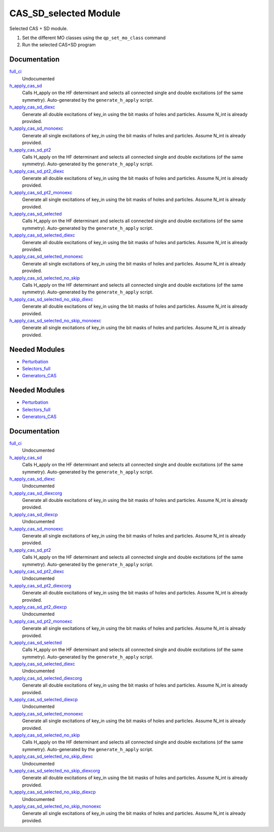 ======================
CAS_SD_selected Module
======================

Selected CAS + SD module.

1) Set the different MO classes using the ``qp_set_mo_class`` command
2) Run the selected CAS+SD program

Documentation
=============

.. Do not edit this section. It was auto-generated from the
.. by the `update_README.py` script.

`full_ci <http://github.com/LCPQ/quantum_package/tree/master/src/CAS_SD/cas_sd_selected.irp.f#L1>`_
  Undocumented


`h_apply_cas_sd <http://github.com/LCPQ/quantum_package/tree/master/src/CAS_SD/H_apply.irp.f_shell_22#L414>`_
  Calls H_apply on the HF determinant and selects all connected single and double
  excitations (of the same symmetry). Auto-generated by the ``generate_h_apply`` script.


`h_apply_cas_sd_diexc <http://github.com/LCPQ/quantum_package/tree/master/src/CAS_SD/H_apply.irp.f_shell_22#L1>`_
  Generate all double excitations of key_in using the bit masks of holes and
  particles.
  Assume N_int is already provided.


`h_apply_cas_sd_monoexc <http://github.com/LCPQ/quantum_package/tree/master/src/CAS_SD/H_apply.irp.f_shell_22#L269>`_
  Generate all single excitations of key_in using the bit masks of holes and
  particles.
  Assume N_int is already provided.


`h_apply_cas_sd_pt2 <http://github.com/LCPQ/quantum_package/tree/master/src/CAS_SD/H_apply.irp.f_shell_22#L2610>`_
  Calls H_apply on the HF determinant and selects all connected single and double
  excitations (of the same symmetry). Auto-generated by the ``generate_h_apply`` script.


`h_apply_cas_sd_pt2_diexc <http://github.com/LCPQ/quantum_package/tree/master/src/CAS_SD/H_apply.irp.f_shell_22#L2118>`_
  Generate all double excitations of key_in using the bit masks of holes and
  particles.
  Assume N_int is already provided.


`h_apply_cas_sd_pt2_monoexc <http://github.com/LCPQ/quantum_package/tree/master/src/CAS_SD/H_apply.irp.f_shell_22#L2427>`_
  Generate all single excitations of key_in using the bit masks of holes and
  particles.
  Assume N_int is already provided.


`h_apply_cas_sd_selected <http://github.com/LCPQ/quantum_package/tree/master/src/CAS_SD/H_apply.irp.f_shell_22#L1872>`_
  Calls H_apply on the HF determinant and selects all connected single and double
  excitations (of the same symmetry). Auto-generated by the ``generate_h_apply`` script.


`h_apply_cas_sd_selected_diexc <http://github.com/LCPQ/quantum_package/tree/master/src/CAS_SD/H_apply.irp.f_shell_22#L1346>`_
  Generate all double excitations of key_in using the bit masks of holes and
  particles.
  Assume N_int is already provided.


`h_apply_cas_sd_selected_monoexc <http://github.com/LCPQ/quantum_package/tree/master/src/CAS_SD/H_apply.irp.f_shell_22#L1675>`_
  Generate all single excitations of key_in using the bit masks of holes and
  particles.
  Assume N_int is already provided.


`h_apply_cas_sd_selected_no_skip <http://github.com/LCPQ/quantum_package/tree/master/src/CAS_SD/H_apply.irp.f_shell_22#L1128>`_
  Calls H_apply on the HF determinant and selects all connected single and double
  excitations (of the same symmetry). Auto-generated by the ``generate_h_apply`` script.


`h_apply_cas_sd_selected_no_skip_diexc <http://github.com/LCPQ/quantum_package/tree/master/src/CAS_SD/H_apply.irp.f_shell_22#L602>`_
  Generate all double excitations of key_in using the bit masks of holes and
  particles.
  Assume N_int is already provided.


`h_apply_cas_sd_selected_no_skip_monoexc <http://github.com/LCPQ/quantum_package/tree/master/src/CAS_SD/H_apply.irp.f_shell_22#L931>`_
  Generate all single excitations of key_in using the bit masks of holes and
  particles.
  Assume N_int is already provided.

Needed Modules
==============

.. Do not edit this section. It was auto-generated from the
.. by the `update_README.py` script.

.. image:: tree_dependency.png

* `Perturbation <http://github.com/LCPQ/quantum_package/tree/master/src/Perturbation>`_
* `Selectors_full <http://github.com/LCPQ/quantum_package/tree/master/src/Selectors_full>`_
* `Generators_CAS <http://github.com/LCPQ/quantum_package/tree/master/src/Generators_CAS>`_

Needed Modules
==============
.. Do not edit this section It was auto-generated
.. by the `update_README.py` script.


.. image:: tree_dependency.png

* `Perturbation <http://github.com/LCPQ/quantum_package/tree/master/plugins/Perturbation>`_
* `Selectors_full <http://github.com/LCPQ/quantum_package/tree/master/plugins/Selectors_full>`_
* `Generators_CAS <http://github.com/LCPQ/quantum_package/tree/master/plugins/Generators_CAS>`_

Documentation
=============
.. Do not edit this section It was auto-generated
.. by the `update_README.py` script.


`full_ci <http://github.com/LCPQ/quantum_package/tree/master/plugins/CAS_SD/cas_sd_selected.irp.f#L1>`_
  Undocumented


`h_apply_cas_sd <http://github.com/LCPQ/quantum_package/tree/master/plugins/CAS_SD/H_apply.irp.f_shell_22#L536>`_
  Calls H_apply on the HF determinant and selects all connected single and double
  excitations (of the same symmetry). Auto-generated by the ``generate_h_apply`` script.


`h_apply_cas_sd_diexc <http://github.com/LCPQ/quantum_package/tree/master/plugins/CAS_SD/H_apply.irp.f_shell_22#L3>`_
  Undocumented


`h_apply_cas_sd_diexcorg <http://github.com/LCPQ/quantum_package/tree/master/plugins/CAS_SD/H_apply.irp.f_shell_22#L118>`_
  Generate all double excitations of key_in using the bit masks of holes and
  particles.
  Assume N_int is already provided.


`h_apply_cas_sd_diexcp <http://github.com/LCPQ/quantum_package/tree/master/plugins/CAS_SD/H_apply.irp.f_shell_22#L96>`_
  Undocumented


`h_apply_cas_sd_monoexc <http://github.com/LCPQ/quantum_package/tree/master/plugins/CAS_SD/H_apply.irp.f_shell_22#L386>`_
  Generate all single excitations of key_in using the bit masks of holes and
  particles.
  Assume N_int is already provided.


`h_apply_cas_sd_pt2 <http://github.com/LCPQ/quantum_package/tree/master/plugins/CAS_SD/H_apply.irp.f_shell_22#L3171>`_
  Calls H_apply on the HF determinant and selects all connected single and double
  excitations (of the same symmetry). Auto-generated by the ``generate_h_apply`` script.


`h_apply_cas_sd_pt2_diexc <http://github.com/LCPQ/quantum_package/tree/master/plugins/CAS_SD/H_apply.irp.f_shell_22#L2537>`_
  Undocumented


`h_apply_cas_sd_pt2_diexcorg <http://github.com/LCPQ/quantum_package/tree/master/plugins/CAS_SD/H_apply.irp.f_shell_22#L2674>`_
  Generate all double excitations of key_in using the bit masks of holes and
  particles.
  Assume N_int is already provided.


`h_apply_cas_sd_pt2_diexcp <http://github.com/LCPQ/quantum_package/tree/master/plugins/CAS_SD/H_apply.irp.f_shell_22#L2641>`_
  Undocumented


`h_apply_cas_sd_pt2_monoexc <http://github.com/LCPQ/quantum_package/tree/master/plugins/CAS_SD/H_apply.irp.f_shell_22#L2983>`_
  Generate all single excitations of key_in using the bit masks of holes and
  particles.
  Assume N_int is already provided.


`h_apply_cas_sd_selected <http://github.com/LCPQ/quantum_package/tree/master/plugins/CAS_SD/H_apply.irp.f_shell_22#L2288>`_
  Calls H_apply on the HF determinant and selects all connected single and double
  excitations (of the same symmetry). Auto-generated by the ``generate_h_apply`` script.


`h_apply_cas_sd_selected_diexc <http://github.com/LCPQ/quantum_package/tree/master/plugins/CAS_SD/H_apply.irp.f_shell_22#L1618>`_
  Undocumented


`h_apply_cas_sd_selected_diexcorg <http://github.com/LCPQ/quantum_package/tree/master/plugins/CAS_SD/H_apply.irp.f_shell_22#L1757>`_
  Generate all double excitations of key_in using the bit masks of holes and
  particles.
  Assume N_int is already provided.


`h_apply_cas_sd_selected_diexcp <http://github.com/LCPQ/quantum_package/tree/master/plugins/CAS_SD/H_apply.irp.f_shell_22#L1723>`_
  Undocumented


`h_apply_cas_sd_selected_monoexc <http://github.com/LCPQ/quantum_package/tree/master/plugins/CAS_SD/H_apply.irp.f_shell_22#L2086>`_
  Generate all single excitations of key_in using the bit masks of holes and
  particles.
  Assume N_int is already provided.


`h_apply_cas_sd_selected_no_skip <http://github.com/LCPQ/quantum_package/tree/master/plugins/CAS_SD/H_apply.irp.f_shell_22#L1397>`_
  Calls H_apply on the HF determinant and selects all connected single and double
  excitations (of the same symmetry). Auto-generated by the ``generate_h_apply`` script.


`h_apply_cas_sd_selected_no_skip_diexc <http://github.com/LCPQ/quantum_package/tree/master/plugins/CAS_SD/H_apply.irp.f_shell_22#L727>`_
  Undocumented


`h_apply_cas_sd_selected_no_skip_diexcorg <http://github.com/LCPQ/quantum_package/tree/master/plugins/CAS_SD/H_apply.irp.f_shell_22#L866>`_
  Generate all double excitations of key_in using the bit masks of holes and
  particles.
  Assume N_int is already provided.


`h_apply_cas_sd_selected_no_skip_diexcp <http://github.com/LCPQ/quantum_package/tree/master/plugins/CAS_SD/H_apply.irp.f_shell_22#L832>`_
  Undocumented


`h_apply_cas_sd_selected_no_skip_monoexc <http://github.com/LCPQ/quantum_package/tree/master/plugins/CAS_SD/H_apply.irp.f_shell_22#L1195>`_
  Generate all single excitations of key_in using the bit masks of holes and
  particles.
  Assume N_int is already provided.

